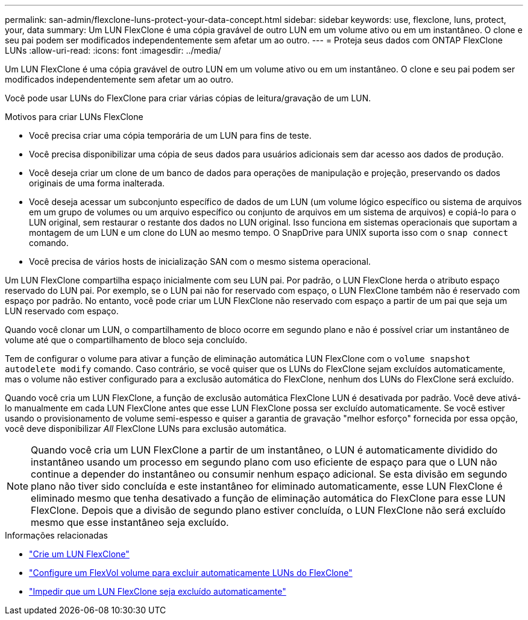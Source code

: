 ---
permalink: san-admin/flexclone-luns-protect-your-data-concept.html 
sidebar: sidebar 
keywords: use, flexclone, luns, protect, your, data 
summary: Um LUN FlexClone é uma cópia gravável de outro LUN em um volume ativo ou em um instantâneo. O clone e seu pai podem ser modificados independentemente sem afetar um ao outro. 
---
= Proteja seus dados com ONTAP FlexClone LUNs
:allow-uri-read: 
:icons: font
:imagesdir: ../media/


[role="lead"]
Um LUN FlexClone é uma cópia gravável de outro LUN em um volume ativo ou em um instantâneo. O clone e seu pai podem ser modificados independentemente sem afetar um ao outro.

Você pode usar LUNs do FlexClone para criar várias cópias de leitura/gravação de um LUN.

.Motivos para criar LUNs FlexClone
* Você precisa criar uma cópia temporária de um LUN para fins de teste.
* Você precisa disponibilizar uma cópia de seus dados para usuários adicionais sem dar acesso aos dados de produção.
* Você deseja criar um clone de um banco de dados para operações de manipulação e projeção, preservando os dados originais de uma forma inalterada.
* Você deseja acessar um subconjunto específico de dados de um LUN (um volume lógico específico ou sistema de arquivos em um grupo de volumes ou um arquivo específico ou conjunto de arquivos em um sistema de arquivos) e copiá-lo para o LUN original, sem restaurar o restante dos dados no LUN original. Isso funciona em sistemas operacionais que suportam a montagem de um LUN e um clone do LUN ao mesmo tempo. O SnapDrive para UNIX suporta isso com o `snap connect` comando.
* Você precisa de vários hosts de inicialização SAN com o mesmo sistema operacional.


Um LUN FlexClone compartilha espaço inicialmente com seu LUN pai. Por padrão, o LUN FlexClone herda o atributo espaço reservado do LUN pai. Por exemplo, se o LUN pai não for reservado com espaço, o LUN FlexClone também não é reservado com espaço por padrão. No entanto, você pode criar um LUN FlexClone não reservado com espaço a partir de um pai que seja um LUN reservado com espaço.

Quando você clonar um LUN, o compartilhamento de bloco ocorre em segundo plano e não é possível criar um instantâneo de volume até que o compartilhamento de bloco seja concluído.

Tem de configurar o volume para ativar a função de eliminação automática LUN FlexClone com o `volume snapshot autodelete modify` comando. Caso contrário, se você quiser que os LUNs do FlexClone sejam excluídos automaticamente, mas o volume não estiver configurado para a exclusão automática do FlexClone, nenhum dos LUNs do FlexClone será excluído.

Quando você cria um LUN FlexClone, a função de exclusão automática FlexClone LUN é desativada por padrão. Você deve ativá-lo manualmente em cada LUN FlexClone antes que esse LUN FlexClone possa ser excluído automaticamente. Se você estiver usando o provisionamento de volume semi-espesso e quiser a garantia de gravação "melhor esforço" fornecida por essa opção, você deve disponibilizar _All_ FlexClone LUNs para exclusão automática.

[NOTE]
====
Quando você cria um LUN FlexClone a partir de um instantâneo, o LUN é automaticamente dividido do instantâneo usando um processo em segundo plano com uso eficiente de espaço para que o LUN não continue a depender do instantâneo ou consumir nenhum espaço adicional. Se esta divisão em segundo plano não tiver sido concluída e este instantâneo for eliminado automaticamente, esse LUN FlexClone é eliminado mesmo que tenha desativado a função de eliminação automática do FlexClone para esse LUN FlexClone. Depois que a divisão de segundo plano estiver concluída, o LUN FlexClone não será excluído mesmo que esse instantâneo seja excluído.

====
.Informações relacionadas
* link:../volumes/create-flexclone-file-flexclone-lun-task.html["Crie um LUN FlexClone"]
* link:../volumes/configure-flexvol-delete-flexclone-files-luns-task.html["Configure um FlexVol volume para excluir automaticamente LUNs do FlexClone"]
* link:../volumes/prevent-flexclone-file-lun-automatic-deleted-task.html["Impedir que um LUN FlexClone seja excluído automaticamente"]

